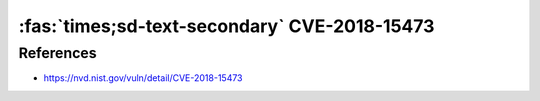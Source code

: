 :fas:`times;sd-text-secondary` CVE-2018-15473
=============================================

.. card::

    :bdg-warning:`CVSS 5.3` CVSS:3.0/AV:N/AC:L/PR:N/UI:N/S:U/C:L/I:N/A:N
    ^^^
    OpenSSH through 7.7 is prone to a user enumeration vulnerability due to not delaying bailout for an invalid authenticating user until after the packet containing the request has been fully parsed, related to auth2-gss.c, auth2-hostbased.c, and auth2-pubkey.c..
    +++
    **Affected Software:**

    * OpenSSH <= 7.7

References
----------

* https://nvd.nist.gov/vuln/detail/CVE-2018-15473
